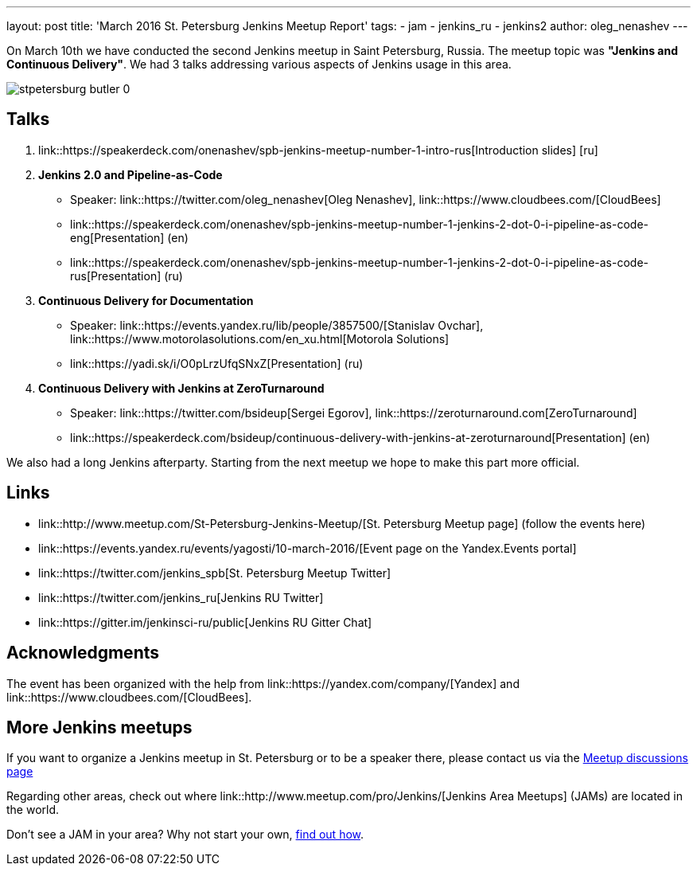 ---
layout: post
title: 'March 2016 St. Petersburg Jenkins Meetup Report'
tags:
- jam
- jenkins_ru
- jenkins2
author: oleg_nenashev
---

On March 10th we have conducted the second Jenkins meetup in Saint Petersburg,
Russia.  The meetup topic was **"Jenkins and Continuous Delivery"**.  We had 3
talks addressing various aspects of Jenkins usage in this area.

image::/sites/default/files/images/stpetersburg-butler_0.jpeg[role='right']


== Talks

. link::https://speakerdeck.com/onenashev/spb-jenkins-meetup-number-1-intro-rus[Introduction slides]  [ru]
. *Jenkins 2.0 and Pipeline-as-Code*
 * Speaker: link::https://twitter.com/oleg_nenashev[Oleg Nenashev], link::https://www.cloudbees.com/[CloudBees]
 * link::https://speakerdeck.com/onenashev/spb-jenkins-meetup-number-1-jenkins-2-dot-0-i-pipeline-as-code-eng[Presentation] (en)
 * link::https://speakerdeck.com/onenashev/spb-jenkins-meetup-number-1-jenkins-2-dot-0-i-pipeline-as-code-rus[Presentation] (ru)
. *Continuous Delivery for Documentation*
 * Speaker: link::https://events.yandex.ru/lib/people/3857500/[Stanislav Ovchar], link::https://www.motorolasolutions.com/en_xu.html[Motorola Solutions]
 * link::https://yadi.sk/i/O0pLrzUfqSNxZ[Presentation] (ru)
. *Continuous Delivery with Jenkins at ZeroTurnaround*
 * Speaker: link::https://twitter.com/bsideup[Sergei Egorov], link::https://zeroturnaround.com[ZeroTurnaround]
  * link::https://speakerdeck.com/bsideup/continuous-delivery-with-jenkins-at-zeroturnaround[Presentation] (en)

We also had a long Jenkins afterparty. Starting from the next meetup we hope to
make this part more official.

== Links

* link::http://www.meetup.com/St-Petersburg-Jenkins-Meetup/[St. Petersburg Meetup page] (follow the events here)
* link::https://events.yandex.ru/events/yagosti/10-march-2016/[Event page on the Yandex.Events portal]
* link::https://twitter.com/jenkins_spb[St. Petersburg Meetup Twitter]
* link::https://twitter.com/jenkins_ru[Jenkins RU Twitter]
* link::https://gitter.im/jenkinsci-ru/public[Jenkins RU Gitter Chat]

== Acknowledgments

The event has been organized with the help from
link::https://yandex.com/company/[Yandex] and
link::https://www.cloudbees.com/[CloudBees].

== More Jenkins meetups

If you want to organize a Jenkins meetup in St. Petersburg or to be a speaker
there, please contact us via the
link:http://www.meetup.com/St-Petersburg-Jenkins-Meetup/messages/boards/[Meetup
discussions page]

Regarding other areas, check out where
link::http://www.meetup.com/pro/Jenkins/[Jenkins Area Meetups] (JAMs) are
located in the world.

Don't see a JAM in your area?  Why not start your own,
link:https://wiki.jenkins-ci.org/display/JENKINS/Jenkins+Area+Meetup[find out
how].
